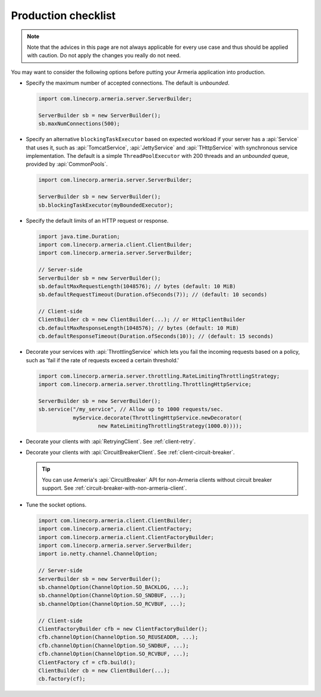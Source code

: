 .. _advanced-production-checklist:

Production checklist
====================

.. note::

    Note that the advices in this page are not always applicable for every use case and thus should be
    applied with caution. Do not apply the changes you really do not need.

You may want to consider the following options before putting your Armeria application into production.

- Specify the maximum number of accepted connections. The default is *unbounded*.

  .. code-block:: java

      import com.linecorp.armeria.server.ServerBuilder;

      ServerBuilder sb = new ServerBuilder();
      sb.maxNumConnections(500);

- Specify an alternative ``blockingTaskExecutor`` based on expected workload if your server has
  a :api:`Service` that uses it, such as :api:`TomcatService`, :api:`JettyService` and :api:`THttpService` with
  synchronous service implementation. The default is a simple ``ThreadPoolExecutor`` with 200 threads and an
  *unbounded* queue, provided by :api:`CommonPools`.

  .. code-block:: java

      import com.linecorp.armeria.server.ServerBuilder;

      ServerBuilder sb = new ServerBuilder();
      sb.blockingTaskExecutor(myBoundedExecutor);

- Specify the default limits of an HTTP request or response.

  .. code-block:: java

      import java.time.Duration;
      import com.linecorp.armeria.client.ClientBuilder;
      import com.linecorp.armeria.server.ServerBuilder;

      // Server-side
      ServerBuilder sb = new ServerBuilder();
      sb.defaultMaxRequestLength(1048576); // bytes (default: 10 MiB)
      sb.defaultRequestTimeout(Duration.ofSeconds(7)); // (default: 10 seconds)

      // Client-side
      ClientBuilder cb = new ClientBuilder(...); // or HttpClientBuilder
      cb.defaultMaxResponseLength(1048576); // bytes (default: 10 MiB)
      cb.defaultResponseTimeout(Duration.ofSeconds(10)); // (default: 15 seconds)

- Decorate your services with :api:`ThrottlingService` which lets you fail the incoming requests based on a
  policy, such as 'fail if the rate of requests exceed a certain threshold.'

  .. code-block:: java

      import com.linecorp.armeria.server.throttling.RateLimitingThrottlingStrategy;
      import com.linecorp.armeria.server.throttling.ThrottlingHttpService;

      ServerBuilder sb = new ServerBuilder();
      sb.service("/my_service", // Allow up to 1000 requests/sec.
                 myService.decorate(ThrottlingHttpService.newDecorator(
                         new RateLimitingThrottlingStrategy(1000.0))));

- Decorate your clients with :api:`RetryingClient`. See :ref:`client-retry`.
- Decorate your clients with :api:`CircuitBreakerClient`. See :ref:`client-circuit-breaker`.

  .. tip::

      You can use Armeria's :api:`CircuitBreaker` API for non-Armeria clients without circuit breaker support.
      See :ref:`circuit-breaker-with-non-armeria-client`.

- Tune the socket options.

  .. code-block:: java

      import com.linecorp.armeria.client.ClientBuilder;
      import com.linecorp.armeria.client.ClientFactory;
      import com.linecorp.armeria.client.ClientFactoryBuilder;
      import com.linecorp.armeria.server.ServerBuilder;
      import io.netty.channel.ChannelOption;

      // Server-side
      ServerBuilder sb = new ServerBuilder();
      sb.channelOption(ChannelOption.SO_BACKLOG, ...);
      sb.channelOption(ChannelOption.SO_SNDBUF, ...);
      sb.channelOption(ChannelOption.SO_RCVBUF, ...);

      // Client-side
      ClientFactoryBuilder cfb = new ClientFactoryBuilder();
      cfb.channelOption(ChannelOption.SO_REUSEADDR, ...);
      cfb.channelOption(ChannelOption.SO_SNDBUF, ...);
      cfb.channelOption(ChannelOption.SO_RCVBUF, ...);
      ClientFactory cf = cfb.build();
      ClientBuilder cb = new ClientBuilder(...);
      cb.factory(cf);

